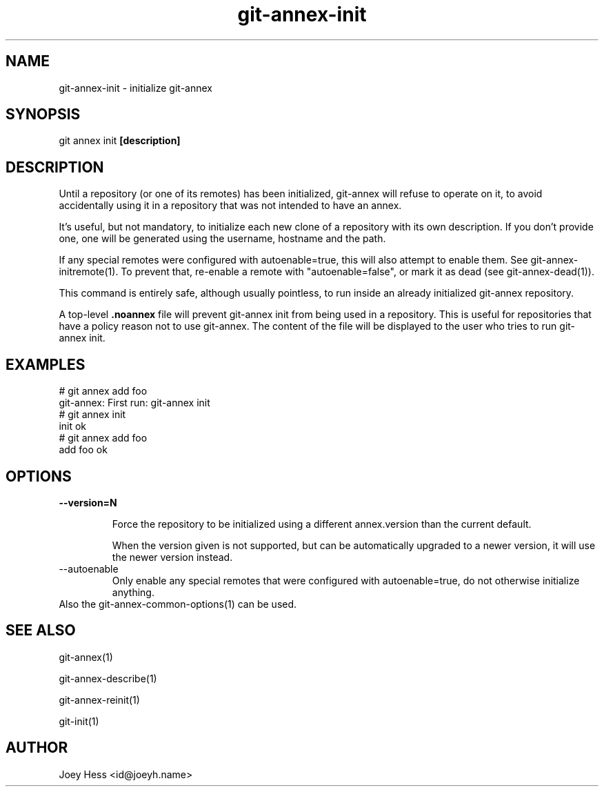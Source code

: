 .TH git-annex-init 1
.SH NAME
git-annex-init \- initialize git-annex
.PP
.SH SYNOPSIS
git annex init \fB[description]\fP
.PP
.SH DESCRIPTION
Until a repository (or one of its remotes) has been initialized,
git-annex will refuse to operate on it, to avoid accidentally
using it in a repository that was not intended to have an annex.
.PP
It's useful, but not mandatory, to initialize each new clone
of a repository with its own description. If you don't provide one,
one will be generated using the username, hostname and the path.
.PP
If any special remotes were configured with autoenable=true,
this will also attempt to enable them. See git-annex\-initremote(1).
To prevent that, re\-enable a remote with "autoenable=false", or
mark it as dead (see git-annex\-dead(1)).
.PP
This command is entirely safe, although usually pointless, to run inside an
already initialized git-annex repository.
.PP
A top\-level \fB.noannex\fP file will prevent git-annex init from being used
in a repository. This is useful for repositories that have a policy
reason not to use git-annex. The content of the file will be displayed
to the user who tries to run git-annex init.
.PP
.SH EXAMPLES
 # git annex add foo
 git-annex: First run: git-annex init
 # git annex init
 init ok
 # git annex add foo
 add foo ok
.PP
.SH OPTIONS
.IP "\fB\-\-version=N\fP"
.IP
Force the repository to be initialized using a different annex.version
than the current default.
.IP
When the version given is not supported, but can be automatically
upgraded to a newer version, it will use the newer version instead.
.IP
.IP "\-\-autoenable"
Only enable any special remotes that were configured with
autoenable=true, do not otherwise initialize anything.
.IP
.IP "Also the git-annex\-common\-options(1) can be used."
.SH SEE ALSO
git-annex(1)
.PP
git-annex\-describe(1)
.PP
git-annex\-reinit(1)
.PP
git\-init(1)
.PP
.SH AUTHOR
Joey Hess <id@joeyh.name>
.PP
.PP

